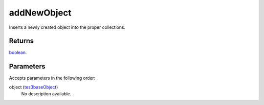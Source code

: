 addNewObject
====================================================================================================

Inserts a newly created object into the proper collections.

Returns
----------------------------------------------------------------------------------------------------

`boolean`_.

Parameters
----------------------------------------------------------------------------------------------------

Accepts parameters in the following order:

object (`tes3baseObject`_)
    No description available.

.. _`boolean`: ../../../lua/type/boolean.html
.. _`tes3baseObject`: ../../../lua/type/tes3baseObject.html

